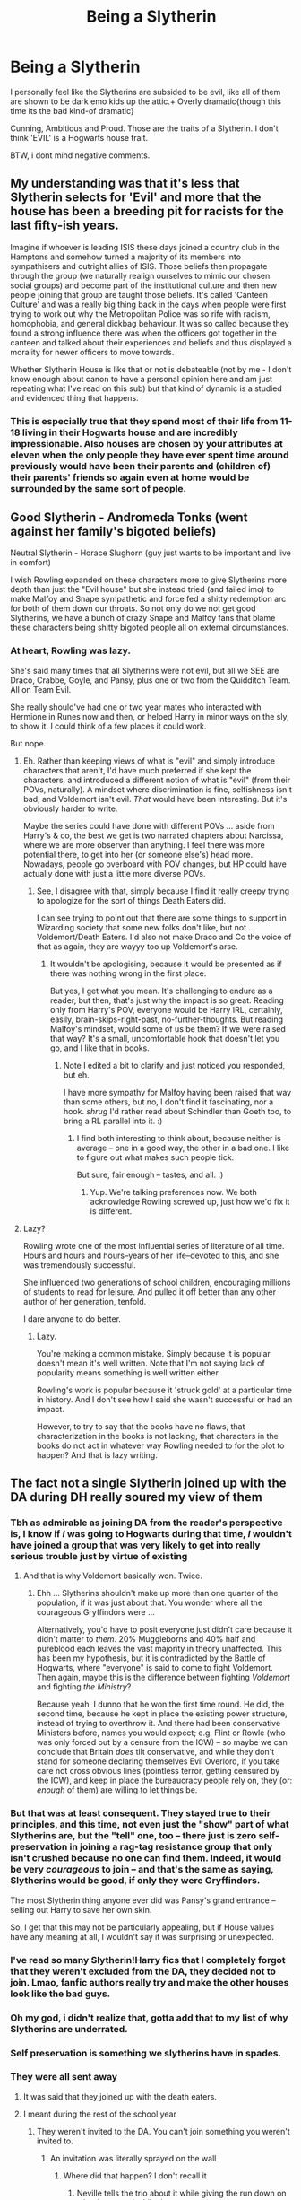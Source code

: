#+TITLE: Being a Slytherin

* Being a Slytherin
:PROPERTIES:
:Author: Welcoming_Grey
:Score: 3
:DateUnix: 1611847661.0
:DateShort: 2021-Jan-28
:FlairText: Discussion
:END:
I personally feel like the Slytherins are subsided to be evil, like all of them are shown to be dark emo kids up the attic.+ Overly dramatic{though this time its the bad kind-of dramatic}

Cunning, Ambitious and Proud. Those are the traits of a Slytherin. I don't think 'EVIL' is a Hogwarts house trait.

BTW, i dont mind negative comments.


** My understanding was that it's less that Slytherin selects for 'Evil' and more that the house has been a breeding pit for racists for the last fifty-ish years.

Imagine if whoever is leading ISIS these days joined a country club in the Hamptons and somehow turned a majority of its members into sympathisers and outright allies of ISIS. Those beliefs then propagate through the group (we naturally realign ourselves to mimic our chosen social groups) and become part of the institutional culture and then new people joining that group are taught those beliefs. It's called 'Canteen Culture' and was a really big thing back in the days when people were first trying to work out why the Metropolitan Police was so rife with racism, homophobia, and general dickbag behaviour. It was so called because they found a strong influence there was when the officers got together in the canteen and talked about their experiences and beliefs and thus displayed a morality for newer officers to move towards.

Whether Slytherin House is like that or not is debateable (not by me - I don't know enough about canon to have a personal opinion here and am just repeating what I've read on this sub) but that kind of dynamic is a studied and evidenced thing that happens.
:PROPERTIES:
:Author: Avalon1632
:Score: 16
:DateUnix: 1611849435.0
:DateShort: 2021-Jan-28
:END:

*** This is especially true that they spend most of their life from 11-18 living in their Hogwarts house and are incredibly impressionable. Also houses are chosen by your attributes at eleven when the only people they have ever spent time around previously would have been their parents and (children of) their parents' friends so again even at home would be surrounded by the same sort of people.
:PROPERTIES:
:Author: greatandmodest
:Score: 3
:DateUnix: 1611874875.0
:DateShort: 2021-Jan-29
:END:


** Good Slytherin - Andromeda Tonks (went against her family's bigoted beliefs)

Neutral Slytherin - Horace Slughorn (guy just wants to be important and live in comfort)

I wish Rowling expanded on these characters more to give Slytherins more depth than just the "Evil house" but she instead tried (and failed imo) to make Malfoy and Snape sympathetic and force fed a shitty redemption arc for both of them down our throats. So not only do we not get good Slytherins, we have a bunch of crazy Snape and Malfoy fans that blame these characters being shitty bigoted people all on external circumstances.
:PROPERTIES:
:Author: MiddleDoughnut
:Score: 11
:DateUnix: 1611852601.0
:DateShort: 2021-Jan-28
:END:

*** At heart, Rowling was lazy.

She's said many times that all Slytherins were not evil, but all we SEE are Draco, Crabbe, Goyle, and Pansy, plus one or two from the Quidditch Team. All on Team Evil.

She really should've had one or two year mates who interacted with Hermione in Runes now and then, or helped Harry in minor ways on the sly, to show it. I could think of a few places it could work.

But nope.
:PROPERTIES:
:Author: Cyfric_G
:Score: 5
:DateUnix: 1611860444.0
:DateShort: 2021-Jan-28
:END:

**** Eh. Rather than keeping views of what is "evil" and simply introduce characters that aren't, I'd have much preferred if she kept the characters, and introduced a different notion of what is "evil" (from their POVs, naturally). A mindset where discrimination is fine, selfishness isn't bad, and Voldemort isn't evil. /That/ would have been interesting. But it's obviously harder to write.

Maybe the series could have done with different POVs ... aside from Harry's & co, the best we get is two narrated chapters about Narcissa, where we are more observer than anything. I feel there was more potential there, to get into her (or someone else's) head more. Nowadays, people go overboard with POV changes, but HP could have actually done with just a little more diverse POVs.
:PROPERTIES:
:Author: Sescquatch
:Score: 5
:DateUnix: 1611862253.0
:DateShort: 2021-Jan-28
:END:

***** See, I disagree with that, simply because I find it really creepy trying to apologize for the sort of things Death Eaters did.

I can see trying to point out that there are some things to support in Wizarding society that some new folks don't like, but not ... Voldemort/Death Eaters. I'd also not make Draco and Co the voice of that as again, they are wayyy too up Voldemort's arse.
:PROPERTIES:
:Author: Cyfric_G
:Score: 4
:DateUnix: 1611871076.0
:DateShort: 2021-Jan-29
:END:

****** It wouldn't be apologising, because it would be presented as if there was nothing wrong in the first place.

But yes, I get what you mean. It's challenging to endure as a reader, but then, that's just why the impact is so great. Reading only from Harry's POV, everyone would be Harry IRL, certainly, easily, brain-skips-right-past, no-further-thoughts. But reading Malfoy's mindset, would some of us be them? If we were raised that way? It's a small, uncomfortable hook that doesn't let you go, and I like that in books.
:PROPERTIES:
:Author: Sescquatch
:Score: 2
:DateUnix: 1611871890.0
:DateShort: 2021-Jan-29
:END:

******* Note I edited a bit to clarify and just noticed you responded, but eh.

I have more sympathy for Malfoy having been raised that way than some others, but no, I don't find it fascinating, nor a hook. /shrug/ I'd rather read about Schindler than Goeth too, to bring a RL parallel into it. :)
:PROPERTIES:
:Author: Cyfric_G
:Score: 2
:DateUnix: 1611872064.0
:DateShort: 2021-Jan-29
:END:

******** I find both interesting to think about, because neither is average -- one in a good way, the other in a bad one. I like to figure out what makes such people tick.

But sure, fair enough -- tastes, and all. :)
:PROPERTIES:
:Author: Sescquatch
:Score: 2
:DateUnix: 1611872541.0
:DateShort: 2021-Jan-29
:END:

********* Yup. We're talking preferences now. We both acknowledge Rowling screwed up, just how we'd fix it is different.
:PROPERTIES:
:Author: Cyfric_G
:Score: 2
:DateUnix: 1611872723.0
:DateShort: 2021-Jan-29
:END:


**** Lazy?

Rowling wrote one of the most influential series of literature of all time. Hours and hours and hours--years of her life--devoted to this, and she was tremendously successful.

She influenced two generations of school children, encouraging millions of students to read for leisure. And pulled it off better than any other author of her generation, tenfold.

I dare anyone to do better.
:PROPERTIES:
:Author: CryptidGrimnoir
:Score: 1
:DateUnix: 1611921153.0
:DateShort: 2021-Jan-29
:END:

***** Lazy.

You're making a common mistake. Simply because it is popular doesn't mean it's well written. Note that I'm not saying lack of popularity means something is well written either.

Rowling's work is popular because it 'struck gold' at a particular time in history. And I don't see how I said she wasn't successful or had an impact.

However, to try to say that the books have no flaws, that characterization in the books is not lacking, that characters in the books do not act in whatever way Rowling needed to for the plot to happen? And that is lazy writing.
:PROPERTIES:
:Author: Cyfric_G
:Score: 3
:DateUnix: 1611952593.0
:DateShort: 2021-Jan-30
:END:


** The fact not a single Slytherin joined up with the DA during DH really soured my view of them
:PROPERTIES:
:Author: Bleepbloopbotz2
:Score: 12
:DateUnix: 1611847936.0
:DateShort: 2021-Jan-28
:END:

*** Tbh as admirable as joining DA from the reader's perspective is, I know if /I/ was going to Hogwarts during that time, /I/ wouldn't have joined a group that was very likely to get into really serious trouble just by virtue of existing
:PROPERTIES:
:Author: EusebiaRei
:Score: 7
:DateUnix: 1611861624.0
:DateShort: 2021-Jan-28
:END:

**** And that is why Voldemort basically won. Twice.
:PROPERTIES:
:Author: TheLetterJ0
:Score: 3
:DateUnix: 1611881410.0
:DateShort: 2021-Jan-29
:END:

***** Ehh ... Slytherins shouldn't make up more than one quarter of the population, if it was just about that. You wonder where all the courageous Gryffindors were ...

Alternatively, you'd have to posit everyone just didn't care because it didn't matter to /them/. 20% Muggleborns and 40% half and pureblood each leaves the vast majority in theory unaffected. This has been my hypothesis, but it is contradicted by the Battle of Hogwarts, where "everyone" is said to come to fight Voldemort. Then again, maybe this is the difference between fighting /Voldemort/ and fighting /the Ministry/?

Because yeah, I dunno that he won the first time round. He did, the second time, because he kept in place the existing power structure, instead of trying to overthrow it. And there had been conservative Ministers before, names you would expect; e.g. Flint or Rowle (who was only forced out by a censure from the ICW) -- so maybe we can conclude that Britain /does/ tilt conservative, and while they don't stand for someone declaring themselves Evil Overlord, if you take care not cross obvious lines (pointless terror, getting censured by the ICW), and keep in place the bureaucracy people rely on, they (or: /enough/ of them) are willing to let things be.
:PROPERTIES:
:Author: Sescquatch
:Score: 1
:DateUnix: 1611910120.0
:DateShort: 2021-Jan-29
:END:


*** But that was at least consequent. They stayed true to their principles, and this time, not even just the "show" part of what Slytherins are, but the "tell" one, too -- there just is zero self-preservation in joining a rag-tag resistance group that only isn't crushed because no one can find them. Indeed, it would be very /courageous/ to join -- and that's the same as saying, Slytherins would be good, if only they were Gryffindors.

The most Slytherin thing anyone ever did was Pansy's grand entrance -- selling out Harry to save her own skin.

So, I get that this may not be particularly appealing, but if House values have any meaning at all, I wouldn't say it was surprising or unexpected.
:PROPERTIES:
:Author: Sescquatch
:Score: 4
:DateUnix: 1611871091.0
:DateShort: 2021-Jan-29
:END:


*** I've read so many Slytherin!Harry fics that I completely forgot that they weren't excluded from the DA, they decided not to join. Lmao, fanfic authors really try and make the other houses look like the bad guys.
:PROPERTIES:
:Author: lilaccomma
:Score: 1
:DateUnix: 1611922292.0
:DateShort: 2021-Jan-29
:END:


*** Oh my god, i didn't realize that, gotta add that to my list of why Slytherins are underrated.
:PROPERTIES:
:Author: Welcoming_Grey
:Score: 3
:DateUnix: 1611848054.0
:DateShort: 2021-Jan-28
:END:


*** Self preservation is something we slytherins have in spades.
:PROPERTIES:
:Author: DeDe_at_it_again
:Score: 2
:DateUnix: 1611872535.0
:DateShort: 2021-Jan-29
:END:


*** They were all sent away
:PROPERTIES:
:Author: Dalashas
:Score: -1
:DateUnix: 1611849981.0
:DateShort: 2021-Jan-28
:END:

**** It was said that they joined up with the death eaters.
:PROPERTIES:
:Author: HQMorganstern
:Score: 5
:DateUnix: 1611850172.0
:DateShort: 2021-Jan-28
:END:


**** I meant during the rest of the school year
:PROPERTIES:
:Author: Bleepbloopbotz2
:Score: 5
:DateUnix: 1611850945.0
:DateShort: 2021-Jan-28
:END:

***** They weren't invited to the DA. You can't join something you weren't invited to.
:PROPERTIES:
:Author: Dalashas
:Score: 1
:DateUnix: 1611851790.0
:DateShort: 2021-Jan-28
:END:

****** An invitation was literally sprayed on the wall
:PROPERTIES:
:Author: Bleepbloopbotz2
:Score: 8
:DateUnix: 1611852449.0
:DateShort: 2021-Jan-28
:END:

******* Where did that happen? I don't recall it
:PROPERTIES:
:Author: Dalashas
:Score: -3
:DateUnix: 1611854411.0
:DateShort: 2021-Jan-28
:END:

******** Neville tells the trio about it while giving the run down on what happened while they were gone
:PROPERTIES:
:Author: Bleepbloopbotz2
:Score: 12
:DateUnix: 1611854568.0
:DateShort: 2021-Jan-28
:END:


*** Hermione looked for people for the DA and she had prejudiced against Slytherins.
:PROPERTIES:
:Author: freerunner52
:Score: -4
:DateUnix: 1611849296.0
:DateShort: 2021-Jan-28
:END:

**** u/Bleepbloopbotz2:
#+begin_quote
  during DH
#+end_quote
:PROPERTIES:
:Author: Bleepbloopbotz2
:Score: 11
:DateUnix: 1611849531.0
:DateShort: 2021-Jan-28
:END:


** I think that JK's thought was to create a house of bad people so we can clearly differentiate them from the good guys. If you want to use it in a fic, you can always play it off as the damage that Voldemort had done to even three generations after him. The boys in Harry's year, other than Blaise (who also didn't think too fondly of Muggleborns from the one scene in which he appears), were all associated with Death Eaters and Pansy tried to get people to give Harry to Voldemort.

I can get behind the fan trope that they were all acting like Machiavellian members of a Royal court but, overall, they were divided and were quickly losing power to a more progressive society, so they needed to rally behind someone like Voldemort who was powerful, charismatic and ambitious. However I really don't understand how they could accept to be Voldemort's slaves if they were so proud and cunning, especially some people like Malfoy or the Blacks who had more gold than ten generations from them could spend and were in positions of power already. Maybe some of the lower families.
:PROPERTIES:
:Author: I_love_DPs
:Score: 2
:DateUnix: 1611855299.0
:DateShort: 2021-Jan-28
:END:

*** This curious thing about power and desiring it, I think.

Part of it is having an excellent nose for where the most power lies. And if your mind works that way, then basking in the power of someone else is only slightly below having such power yourself -- especially if you are also clear-eyed enough to see you can't beat that person. The next best thing to being the biggest bully on the block is being the biggest bully on the block's right hand.

Another part of it may be looking at /who/ joined. Regulus did. Bella, and Lucius -- those were youths, right out of school. Young and determined to change the world. Abraxas Malfoy didn't join, or Cygnus Black. They stayed well away from that. And later in life, as we know, Lucius came to regret this arrangement very much, and Regulus even gave his life, trying to escape.

So I think there is that hesitance you're looking for. A less charismatic Voldemort likely wouldn't even have gotten as far as he did.
:PROPERTIES:
:Author: Sescquatch
:Score: 2
:DateUnix: 1611912805.0
:DateShort: 2021-Jan-29
:END:


** To be honest I don't know that that is true of Slytherins in general. I think it's rather one of those squeaky wheel things. Rowling names a bunch of characters but only a limited few have any real characteristics at all. Out of the whole house we know of about six students who we would be able to say were evil (I guess the rest didn't particularly matter to the story) and most of not all of them were the kids or death eaters. We don't know (because it wasn't particularly important to the story) if there were any on Voldemort's side from the other houses just like we don't know if there were any from Slytherin who weren't.
:PROPERTIES:
:Author: SonOfSet1
:Score: 2
:DateUnix: 1611862816.0
:DateShort: 2021-Jan-28
:END:


** Slytherin in a nutshell:

1. Take children who are already predisposed to value or at least tolerate dishonesty and ruthlessness (euphemistically called "cunning") and self-aggrandisement (i.e., "ambition") over other things.
2. Teach them that these traits are virtues and that everyone else is against them.
3. Also teach them to admire a founder who was considered to be xenophobic /in his own time, a thousand years ago/.
4. Appoint heads of house who alternate between corrupt wheelers-and-dealers (Slughorn) and former Death Eaters who never outgrew their childhood rivalries (Snape).
5. Let them stew in this environment for 7 years.

What would you expect to get out this kind of environment?
:PROPERTIES:
:Author: turbinicarpus
:Score: 6
:DateUnix: 1611871070.0
:DateShort: 2021-Jan-29
:END:


** Is this about what you would like, or wondering what is, in the books?

For what /is/, there is a disparity between show and tell. We are told what Slytherins are -- resourceful, ambitious, cunning, winning at all costs etc. But what we are shown is something else -- no one we see is particularly cunning, but basically everyone we see is either an asshole, a blood-racist, or both.

But tbh, for me, that's fine. I don't mind having a house full of self-interested assholes. That's /interesting/. What's more of a pity is that the poster-child of Slytherin, Draco, isn't particularly cunning. Throwing around his name is fine. But it's also quite one-dimensional. There should have been more plays like the midnight duel in PS. That was reasonably clever for an 11 year old.

The actual /issue/ is the moral values assigned to all of this. Loyalty == good, self-interest == evil. We are mostly shown Harry's POV, granted, so it's sort of expected, but it'd sure have been nice if Rowling had expanded on the different view that Slytherins must have, in the few instances where we had different POVs, because clearly, if you had such values as the above, you wouldn't consider /yourself/ as evil.

But I guess this'd kinda run counter to the theme of the series, so eh. What we got FF for, then.
:PROPERTIES:
:Author: Sescquatch
:Score: 2
:DateUnix: 1611860741.0
:DateShort: 2021-Jan-28
:END:

*** Yeah, I think the defining trait of Slytherins in the canon is actually Power. Some value the power they already have, others value being close to power. For eleven year olds power can just be being a bully, or being a popular mean girl. You could value power in a nice way, like Slughorn, but it still aligns you with enforcers of power structures. I don't think it is Good to value Power in itself.

Knowledge above all else is mostly neutral.

Loyalty/Justice above all else is probably the goodest you can get.

Bravery above all else is good because good is usually aligned with the underdog (there aren't many cases where people try to do something bad even when it is difficult, though there are definitely cases).
:PROPERTIES:
:Author: CorsoTheWolf
:Score: 0
:DateUnix: 1611865660.0
:DateShort: 2021-Jan-28
:END:

**** I mean, that's one way; it's coherent, and arguably also what most people would say. But precisely for that reason, the opposite is interesting.

So what kind of mindset regards bravery and loyalty as wrong, as negative things? This is what I'd have liked Slytherin to explore. So that the difference between the Houses isn't "Good" vs. "Evil", but entirely different definitions of what "Good" /in itself means/.

In Slytherin, what is good is power (as you say, and also along the lines of Voldemort's motto), self-interest, doing anything to win, and what is bad selflessness, fairness, loyalty. And for Gryffindor it's exactly the reverse. Building up the Houses along those lines would have had a dramatic impact when reading, I think.

Sometimes I think that's what Rowling intended, but then she got derailed halfway through. It just fits with so many things we see in Canon, not least that it'd decisively explain the antipathy between Gryffindor and Slytherin. They are opposites; within their moral framework, the other side is "evil" (or, for a less sensational term, morally wrong), and there truly is no way to bridge that, because either side is operating with entirely different premises.

It's a literal speechlessness, like two different languages; an impossibility in understanding, because the mindsets are utterly alien.

But in the end, Canon never quite got there, and what we were left with was the usual Good vs. Evil.
:PROPERTIES:
:Author: Sescquatch
:Score: 1
:DateUnix: 1611868787.0
:DateShort: 2021-Jan-29
:END:

***** I don't get why you think that tis is difficult to write or whatever. Slytherins don't think they're evil - they think discrimianting against muggleborns is good. They think just thinking of yourslf and maybe your family first and foremost is good. They consider the brave and selfless idiots, maybe useful idiots, for not thinking of themselves first.

And that's a stance that's really common in our world, as politics prove time and again. So, why would've JKR had to write a special viewpoint when you already know that viewpoint?
:PROPERTIES:
:Author: Starfox5
:Score: 2
:DateUnix: 1611918707.0
:DateShort: 2021-Jan-29
:END:


** Slytherin in a nutshell:

1. Take children who are already predisposed to value or at least tolerate dishonesty and ruthlessness (euphemistically called "cunning") and self-aggrandisement (i.e., "ambition") over other things.
2. Teach them that these traits are virtues and that everyone else is against them.
3. Also teach them to admire a founder who was considered to be xenophobic /in his own time, a thousand years ago/.
4. Appoint heads of house who alternate between corrupt wheelers-and-dealers (Slughorn) and former Death Eaters who never outgrew their childhood rivalries (Snape).
5. Let them stew in this environment for 7 years.

What would you expect to get out this kind of environment?
:PROPERTIES:
:Author: turbinicarpus
:Score: 3
:DateUnix: 1611871092.0
:DateShort: 2021-Jan-29
:END:

